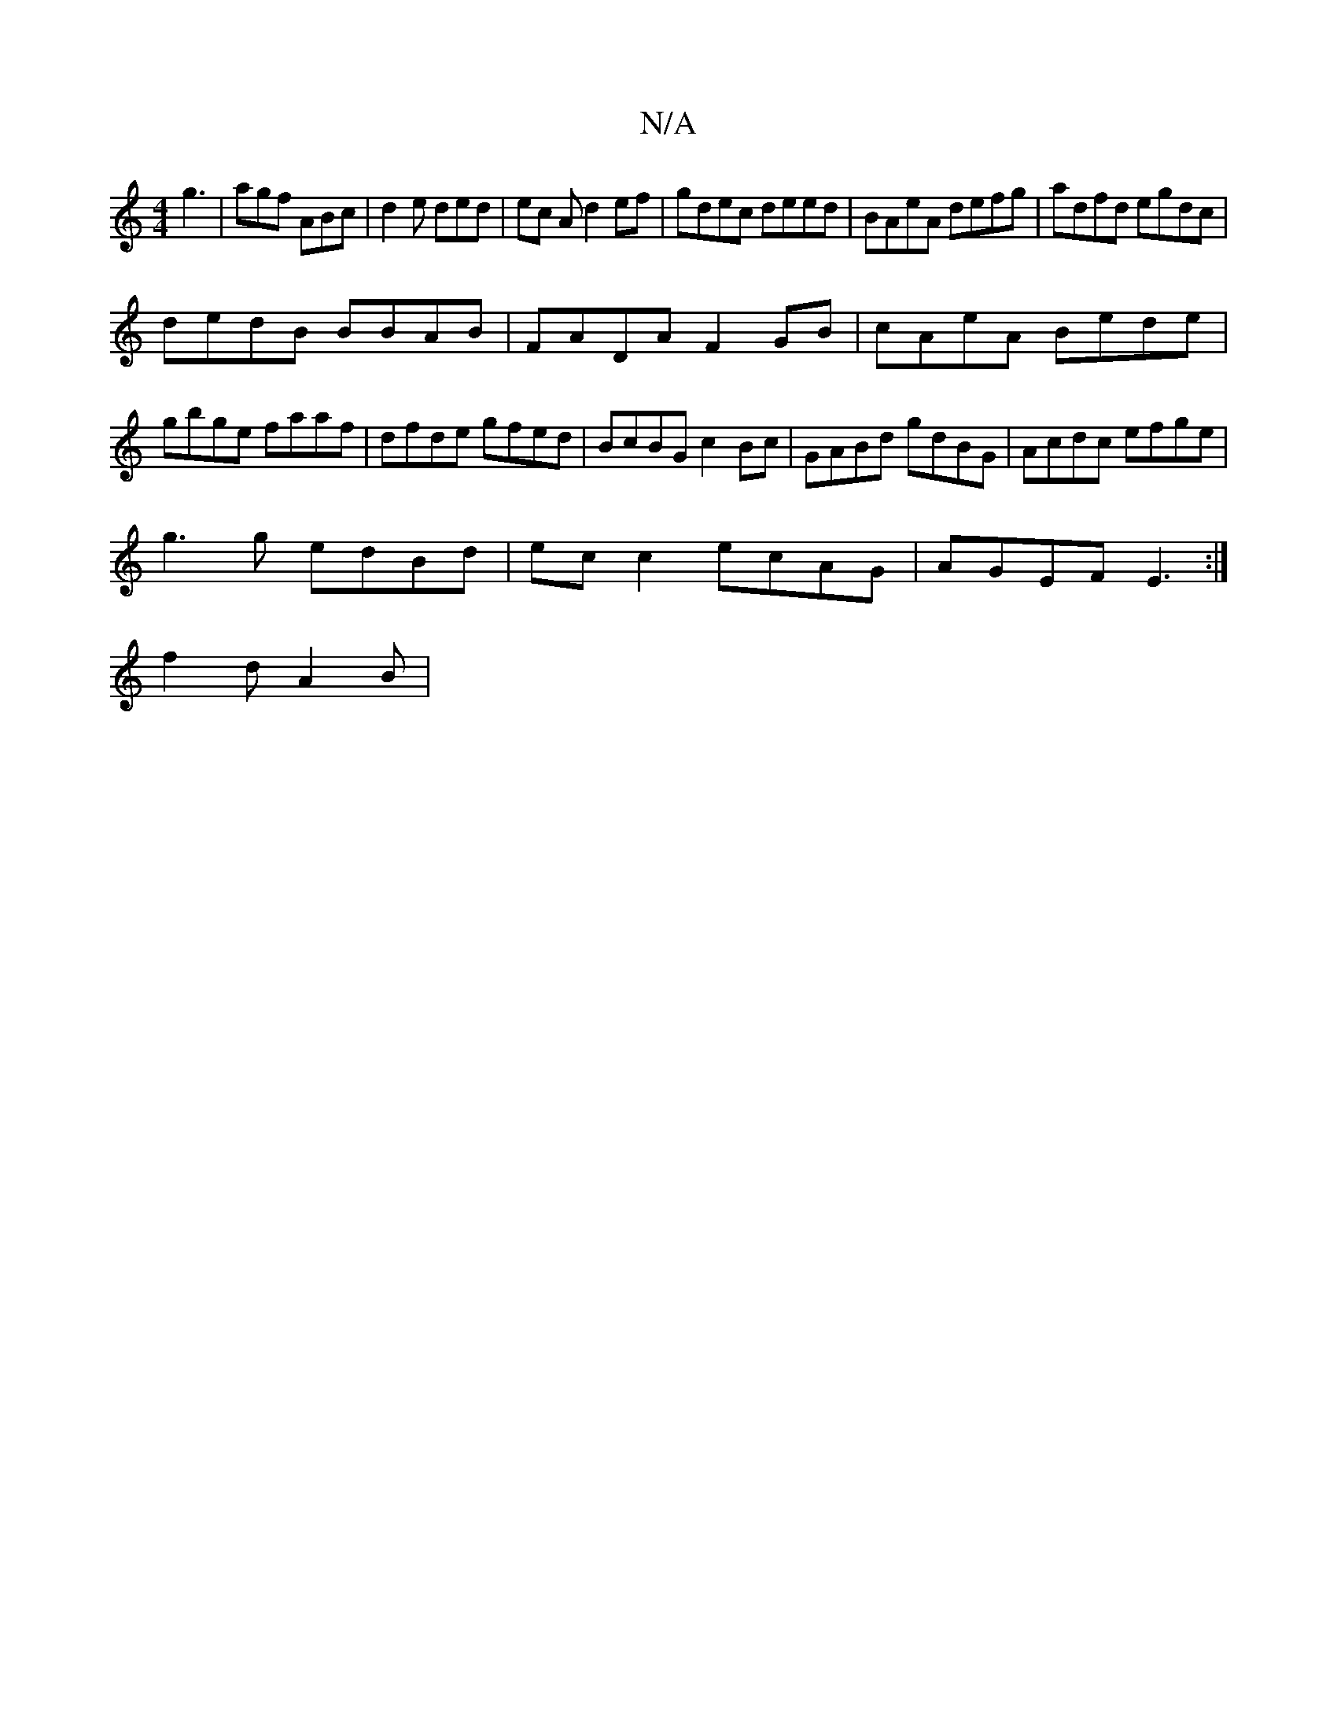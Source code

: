 X:1
T:N/A
M:4/4
R:N/A
K:Cmajor
g3|agf ABc|d2e ded|ec A d2 ef|gdec deed|BAeA defg|adfd egdc|
dedB BBAB|FADA F2GB|cAeA Bede|
gbge faaf|dfde gfed|BcBG c2Bc|GABd gdBG|Acdc efge|
g3 g edBd | ec c2 ecAG|AGEF E3:|
f2d A2B|

c2B e2d|agf gf